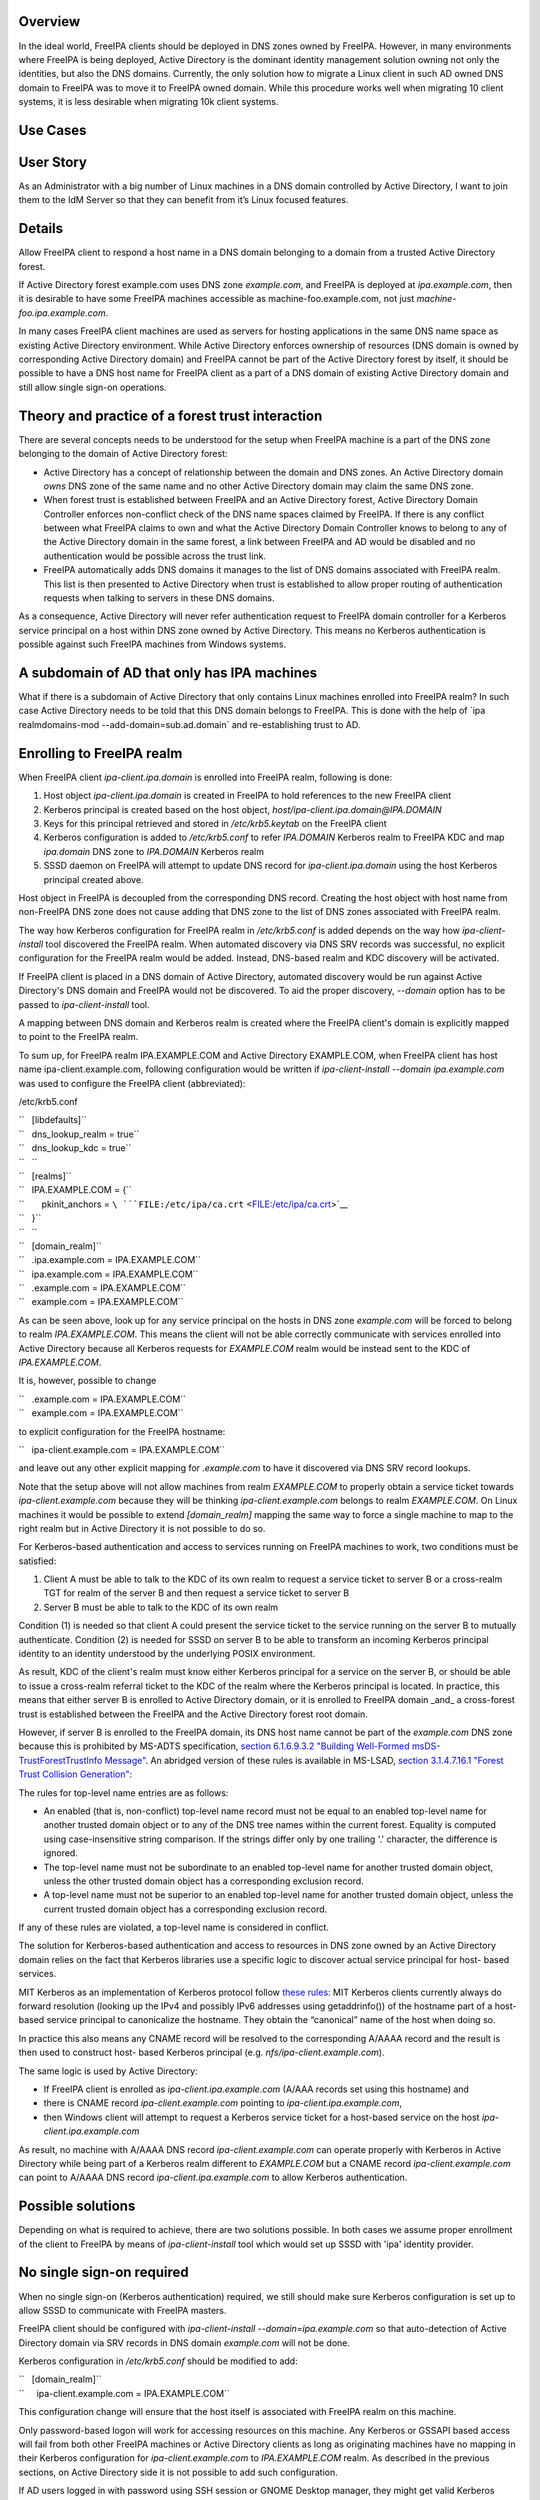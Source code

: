 Overview
--------

In the ideal world, FreeIPA clients should be deployed in DNS zones
owned by FreeIPA. However, in many environments where FreeIPA is being
deployed, Active Directory is the dominant identity management solution
owning not only the identities, but also the DNS domains. Currently, the
only solution how to migrate a Linux client in such AD owned DNS domain
to FreeIPA was to move it to FreeIPA owned domain. While this procedure
works well when migrating 10 client systems, it is less desirable when
migrating 10k client systems.



Use Cases
---------



User Story
----------------------------------------------------------------------------------------------

As an Administrator with a big number of Linux machines in a DNS domain
controlled by Active Directory, I want to join them to the IdM Server so
that they can benefit from it’s Linux focused features.

Details
----------------------------------------------------------------------------------------------

Allow FreeIPA client to respond a host name in a DNS domain belonging to
a domain from a trusted Active Directory forest.

If Active Directory forest example.com uses DNS zone *example.com*, and
FreeIPA is deployed at *ipa.example.com*, then it is desirable to have
some FreeIPA machines accessible as machine-foo.example.com, not just
*machine-foo.ipa.example.com*.

In many cases FreeIPA client machines are used as servers for hosting
applications in the same DNS name space as existing Active Directory
environment. While Active Directory enforces ownership of resources (DNS
domain is owned by corresponding Active Directory domain) and FreeIPA
cannot be part of the Active Directory forest by itself, it should be
possible to have a DNS host name for FreeIPA client as a part of a DNS
domain of existing Active Directory domain and still allow single
sign-on operations.

.. _theory_and_practice_of_a_forest_trust_interaction:

Theory and practice of a forest trust interaction
-------------------------------------------------

There are several concepts needs to be understood for the setup when
FreeIPA machine is a part of the DNS zone belonging to the domain of
Active Directory forest:

-  Active Directory has a concept of relationship between the domain and
   DNS zones. An Active Directory domain *owns* DNS zone of the same
   name and no other Active Directory domain may claim the same DNS
   zone.

-  When forest trust is established between FreeIPA and an Active
   Directory forest, Active Directory Domain Controller enforces
   non-conflict check of the DNS name spaces claimed by FreeIPA. If
   there is any conflict between what FreeIPA claims to own and what the
   Active Directory Domain Controller knows to belong to any of the
   Active Directory domain in the same forest, a link between FreeIPA
   and AD would be disabled and no authentication would be possible
   across the trust link.

-  FreeIPA automatically adds DNS domains it manages to the list of DNS
   domains associated with FreeIPA realm. This list is then presented to
   Active Directory when trust is established to allow proper routing of
   authentication requests when talking to servers in these DNS domains.

As a consequence, Active Directory will never refer authentication
request to FreeIPA domain controller for a Kerberos service principal on
a host within DNS zone owned by Active Directory. This means no Kerberos
authentication is possible against such FreeIPA machines from Windows
systems.

.. _a_subdomain_of_ad_that_only_has_ipa_machines:

A subdomain of AD that only has IPA machines
----------------------------------------------------------------------------------------------

What if there is a subdomain of Active Directory that only contains
Linux machines enrolled into FreeIPA realm? In such case Active
Directory needs to be told that this DNS domain belongs to FreeIPA. This
is done with the help of \`ipa realmdomains-mod
--add-domain=sub.ad.domain\` and re-establishing trust to AD.

.. _enrolling_to_freeipa_realm:

Enrolling to FreeIPA realm
----------------------------------------------------------------------------------------------

When FreeIPA client *ipa-client.ipa.domain* is enrolled into FreeIPA
realm, following is done:

#. Host object *ipa-client.ipa.domain* is created in FreeIPA to hold
   references to the new FreeIPA client
#. Kerberos principal is created based on the host object,
   *host/ipa-client.ipa.domain@IPA.DOMAIN*
#. Keys for this principal retrieved and stored in */etc/krb5.keytab* on
   the FreeIPA client
#. Kerberos configuration is added to */etc/krb5.conf* to refer
   *IPA.DOMAIN* Kerberos realm to FreeIPA KDC and map *ipa.domain* DNS
   zone to *IPA.DOMAIN* Kerberos realm
#. SSSD daemon on FreeIPA will attempt to update DNS record for
   *ipa-client.ipa.domain* using the host Kerberos principal created
   above.

Host object in FreeIPA is decoupled from the corresponding DNS record.
Creating the host object with host name from non-FreeIPA DNS zone does
not cause adding that DNS zone to the list of DNS zones associated with
FreeIPA realm.

The way how Kerberos configuration for FreeIPA realm in */etc/krb5.conf*
is added depends on the way how *ipa-client-install* tool discovered the
FreeIPA realm. When automated discovery via DNS SRV records was
successful, no explicit configuration for the FreeIPA realm would be
added. Instead, DNS-based realm and KDC discovery will be activated.

If FreeIPA client is placed in a DNS domain of Active Directory,
automated discovery would be run against Active Directory's DNS domain
and FreeIPA would not be discovered. To aid the proper discovery,
*--domain* option has to be passed to *ipa-client-install* tool.

A mapping between DNS domain and Kerberos realm is created where the
FreeIPA client's domain is explicitly mapped to point to the FreeIPA
realm.

To sum up, for FreeIPA realm IPA.EXAMPLE.COM and Active Directory
EXAMPLE.COM, when FreeIPA client has host name ipa-client.example.com,
following configuration would be written if *ipa-client-install --domain
ipa.example.com* was used to configure the FreeIPA client (abbreviated):

/etc/krb5.conf

| ``   [libdefaults]``
| ``   dns_lookup_realm = true``
| ``   dns_lookup_kdc = true``
| ``   ``
| ``   [realms]``
| ``   IPA.EXAMPLE.COM = {``
| ``       pkinit_anchors = ``\ ```FILE:/etc/ipa/ca.crt`` <FILE:/etc/ipa/ca.crt>`__
| ``   }``
| ``   ``
| ``   [domain_realm]``
| ``   .ipa.example.com = IPA.EXAMPLE.COM``
| ``   ipa.example.com = IPA.EXAMPLE.COM``
| ``   .example.com = IPA.EXAMPLE.COM``
| ``   example.com = IPA.EXAMPLE.COM``

As can be seen above, look up for any service principal on the hosts in
DNS zone *example.com* will be forced to belong to realm
*IPA.EXAMPLE.COM*. This means the client will not be able correctly
communicate with services enrolled into Active Directory because all
Kerberos requests for *EXAMPLE.COM* realm would be instead sent to the
KDC of *IPA.EXAMPLE.COM*.

It is, however, possible to change

| ``   .example.com = IPA.EXAMPLE.COM``
| ``   example.com = IPA.EXAMPLE.COM``

to explicit configuration for the FreeIPA hostname:

``   ipa-client.example.com = IPA.EXAMPLE.COM``

and leave out any other explicit mapping for *.example.com* to have it
discovered via DNS SRV record lookups.

Note that the setup above will not allow machines from realm
*EXAMPLE.COM* to properly obtain a service ticket towards
*ipa-client.example.com* because they will be thinking
*ipa-client.example.com* belongs to realm *EXAMPLE.COM*. On Linux
machines it would be possible to extend *[domain_realm]* mapping the
same way to force a single machine to map to the right realm but in
Active Directory it is not possible to do so.

For Kerberos-based authentication and access to services running on
FreeIPA machines to work, two conditions must be satisfied:

#. Client A must be able to talk to the KDC of its own realm to request
   a service ticket to server B or a cross-realm TGT for realm of the
   server B and then request a service ticket to server B
#. Server B must be able to talk to the KDC of its own realm

Condition (1) is needed so that client A could present the service
ticket to the service running on the server B to mutually authenticate.
Condition (2) is needed for SSSD on server B to be able to transform an
incoming Kerberos principal identity to an identity understood by the
underlying POSIX environment.

As result, KDC of the client's realm must know either Kerberos principal
for a service on the server B, or should be able to issue a cross-realm
referral ticket to the KDC of the realm where the Kerberos principal is
located. In practice, this means that either server B is enrolled to
Active Directory domain, or it is enrolled to FreeIPA domain \_and\_ a
cross-forest trust is established between the FreeIPA and the Active
Directory forest root domain.

However, if server B is enrolled to the FreeIPA domain, its DNS host
name cannot be part of the *example.com* DNS zone because this is
prohibited by MS-ADTS specification, `section 6.1.6.9.3.2 "Building
Well-Formed msDS-TrustForestTrustInfo
Message" <https://msdn.microsoft.com/en-us/library/cc223787.aspx>`__. An
abridged version of these rules is available in MS-LSAD, `section
3.1.4.7.16.1 "Forest Trust Collision
Generation" <https://msdn.microsoft.com/en-us/library/cc234372.aspx>`__:

The rules for top-level name entries are as follows:

-  An enabled (that is, non-conflict) top-level name record must not be
   equal to an enabled top-level name for another trusted domain object
   or to any of the DNS tree names within the current forest. Equality
   is computed using case-insensitive string comparison. If the strings
   differ only by one trailing '.' character, the difference is ignored.
-  The top-level name must not be subordinate to an enabled top-level
   name for another trusted domain object, unless the other trusted
   domain object has a corresponding exclusion record.
-  A top-level name must not be superior to an enabled top-level name
   for another trusted domain object, unless the current trusted domain
   object has a corresponding exclusion record.

If any of these rules are violated, a top-level name is considered in
conflict.

The solution for Kerberos-based authentication and access to resources
in DNS zone owned by an Active Directory domain relies on the fact that
Kerberos libraries use a specific logic to discover actual service
principal for host- based services.

MIT Kerberos as an implementation of Kerberos protocol follow `these
rules <http://web.mit.edu/Kerberos/krb5-latest/doc/admin/princ_dns.html>`__:
MIT Kerberos clients currently always do forward resolution (looking up
the IPv4 and possibly IPv6 addresses using getaddrinfo()) of the
hostname part of a host-based service principal to canonicalize the
hostname. They obtain the “canonical” name of the host when doing so.

In practice this also means any CNAME record will be resolved to the
corresponding A/AAAA record and the result is then used to construct
host- based Kerberos principal (e.g. *nfs/ipa-client.example.com*).

The same logic is used by Active Directory:

-  If FreeIPA client is enrolled as *ipa-client.ipa.example.com* (A/AAA
   records set using this hostname) and
-  there is CNAME record *ipa-client.example.com* pointing to
   *ipa-client.ipa.example.com*,
-  then Windows client will attempt to request a Kerberos service ticket
   for a host-based service on the host *ipa-client.ipa.example.com*

As result, no machine with A/AAAA DNS record *ipa-client.example.com*
can operate properly with Kerberos in Active Directory while being part
of a Kerberos realm different to *EXAMPLE.COM* but a CNAME record
*ipa-client.example.com* can point to A/AAAA DNS record
*ipa-client.ipa.example.com* to allow Kerberos authentication.

.. _possible_solutions:

Possible solutions
------------------

Depending on what is required to achieve, there are two solutions
possible. In both cases we assume proper enrollment of the client to
FreeIPA by means of *ipa-client-install* tool which would set up SSSD
with 'ipa' identity provider.

.. _no_single_sign_on_required:

No single sign-on required
----------------------------------------------------------------------------------------------

When no single sign-on (Kerberos authentication) required, we still
should make sure Kerberos configuration is set up to allow SSSD to
communicate with FreeIPA masters.

FreeIPA client should be configured with *ipa-client-install
--domain=ipa.example.com* so that auto-detection of Active Directory
domain via SRV records in DNS domain *example.com* will not be done.

Kerberos configuration in */etc/krb5.conf* should be modified to add:

| ``   [domain_realm]``
| ``     ipa-client.example.com = IPA.EXAMPLE.COM``

This configuration change will ensure that the host itself is associated
with FreeIPA realm on this machine.

Only password-based logon will work for accessing resources on this
machine. Any Kerberos or GSSAPI based access will fail from both other
FreeIPA machines or Active Directory clients as long as originating
machines have no mapping in their Kerberos configuration for
*ipa-client.example.com* to *IPA.EXAMPLE.COM* realm. As described in the
previous sections, on Active Directory side it is not possible to add
such configuration.

If AD users logged in with password using SSH session or GNOME Desktop
manager, they might get valid Kerberos credentials in their credentials
cache. To use these credentials against any other Active
Directory-enrolled Windows resources one needs to remove Kerberos
domain-realm mapping that forces *.example.com* to be associated with
*IPA.EXAMPLE.COM* realm:

/etc/krb5.conf

| ``   [domain_realm]``
| ``   .ipa.example.com = IPA.EXAMPLE.COM``
| ``   ipa.example.com = IPA.EXAMPLE.COM``
| ``   .example.com = EXAMPLE.COM``
| ``   example.com = EXAMPLE.COM``

Once *.example.com* is associated with *EXAMPLE.COM* realm, actual
Kerberos credentials obtained on the FreeIPA client as part of the
OpenSSH logon can be used to authenticate against other Active Directory
resources.

.. _handling_of_ssl_certificates:

Handling of SSL certificates
^^^^^^^^^^^^^^^^^^^^^^^^^^^^

For SSL-based service protection (HTTPS, IMAPS, etc), a certificate with
dNSName extension records covering all system hostnames is required due
to the fact that both original (A/AAAA) and CNAME record names need to
be in the certificate.

Currently FreeIPA only issues certificates to host objects presenting in
FreeIPA database. For the case when single sign-on is not required, it
is assumed that the host *ipa-client.example.com* is enrolled into
FreeIPA realm.

This means there is already a host object for *ipa-client.example.com*
in FreeIPA and Certmonger can already request for the certificate in its
name:

| ``   ipa-getcert request -r \``
| ``      -f /etc/httpd/alias/server.crt \``
| ``      -k /etc/httpd/alias/server.key \``
| :literal:`      -N CN=`hostname --fqdn` \\`
| :literal:`      -D `hostname --fqdn` \\`
| ``      -K host/ipa-client.example.com@IPA.EXAMPLE.COM \``
| ``      -U id-kp-serverAuth``
| ``   ``

This example allows to request an SSL certificate from FreeIPA CA to
store it in *server.crt* (public key) and *server.key* (private key)
files.

Certmonger uses default host key stored in */etc/krb5.keytab* to
authenticate against FreeIPA CA. This means Kerberos authentication
against *IPA.EXAMPLE.COM* realm should be properly working which is why
*ipa-client.example.com = IPA.EXAMPLE.COM* was added to *[domain_realm]*
mapping in */etc/krb5.conf* above.

.. _single_sign_on_required:

Single sign-on required
----------------------------------------------------------------------------------------------

When single sign-on is required, moving FreeIPA client outside DNS zone
*example.com* is the pre-requisite. A CNAME record
*ipa-client.example.com* can then be created to point to the A/AAAA
record of the FreeIPA client. E.g., *ipa-client.ipa.example.com*.

For Kerberos-based application servers MIT Kerberos supports a method to
allow accept any host-based principal available in the application's
keytab. When Kerberos client would connect to a Kerberos application
server, such server typically does strict check on what Kerberos
principal was used to target it (so-called, 'acceptor check'). This can
be relaxed:

| ``   [libdefaults]``
| ``    ignore_acceptor_hostname = true``

For OpenSSH server there is a specific option *GSSAPIStrictAcceptorCheck
no* to achieve the same.

.. _handling_of_ssl_certificates_1:

Handling of SSL certificates
^^^^^^^^^^^^^^^^^^^^^^^^^^^^

For SSL-based service protection (HTTPS, IMAPS, etc), a certificate with
dNSName extension records covering all system hostnames is required due
to the fact that both original (A/AAAA) and CNAME record names need to
be in the certificate.

Currently FreeIPA only issues certificates to host objects presenting in
FreeIPA database. This means one would need to create host object for
*ipa-client.example.com* in FreeIPA and make sure the real FreeIPA
machine's host object is able to manage this host:

| ``   ipa host-add ipa-client.example.com --force``
| ``   ipa host-add-managedby ipa-client.example.com --hosts=ipa-client.ipa.example.com``

We have to use *--force* option here because *ipa-client.example.com* is
a CNAME, not an A/AAAA DNS record as required by FreeIPA.

With this setup *ipa-client.ipa.example.com* would be able to request an
SSL certificate with dNSName extension record for
*ipa-client.example.com*.

| ``  ipa-getcert request -r \``
| ``      -f /etc/httpd/alias/server.crt \``
| ``      -k /etc/httpd/alias/server.key \``
| :literal:`      -N CN=`hostname --fqdn` \\`
| :literal:`      -D `hostname --fqdn` \\`
| ``      -D ipa-client.example.com \``
| ``      -K host/ipa-client.ipa.example.com@IPA.EXAMPLE.COM \``
| ``      -U id-kp-serverAuth``
